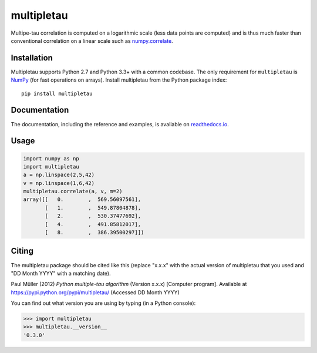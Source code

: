 multipletau
===========

|PyPI Version| |Tests Status| |Coverage Status| |Docs Status|

Multipe-tau correlation is computed on a logarithmic scale (less
data points are computed) and is thus much faster than conventional
correlation on a linear scale such as `numpy.correlate <http://docs.scipy.org/doc/numpy/reference/generated/numpy.correlate.html>`__. 


Installation
------------
Multipletau supports Python 2.7 and Python 3.3+ with a common codebase.
The only requirement for ``multipletau`` is `NumPy <http://www.numpy.org/>`__ (for fast
operations on arrays). Install multipletau from the Python package index:

::

    pip install multipletau


Documentation
-------------

The documentation, including the reference and examples, is available on `readthedocs.io <https://multipletau.readthedocs.io/en/stable/>`__.


Usage
-----

.. code:: python

    import numpy as np
    import multipletau
    a = np.linspace(2,5,42)
    v = np.linspace(1,6,42)
    multipletau.correlate(a, v, m=2)
    array([[   0.        ,  569.56097561],
    	   [   1.        ,  549.87804878],
           [   2.        ,  530.37477692],
           [   4.        ,  491.85812017],
           [   8.        ,  386.39500297]])


Citing
------
The multipletau package should be cited like this
(replace "x.x.x" with the actual version of multipletau that you used
and "DD Month YYYY" with a matching date).

Paul Müller (2012) *Python multiple-tau algorithm* (Version x.x.x) [Computer program]. Available at `<https://pypi.python.org/pypi/multipletau/>`__ (Accessed DD Month YYYY)

You can find out what version you are using by typing (in a Python console):

.. code:: python

    >>> import multipletau
    >>> multipletau.__version__
    '0.3.0'



.. |PyPI Version| image:: http://img.shields.io/pypi/v/multipletau.svg
   :target: https://pypi.python.org/pypi/multipletau
.. |Tests Status| image:: http://img.shields.io/travis/FCS-analysis/multipletau.svg?label=tests
   :target: https://travis-ci.org/FCS-analysis/multipletau
.. |Coverage Status| image:: https://img.shields.io/codecov/c/github/FCS-analysis/multipletau/master.svg
   :target: https://codecov.io/gh/FCS-analysis/multipletau
.. |Docs Status| image:: https://readthedocs.org/projects/multipletau/badge/?version=latest
   :target: https://readthedocs.org/projects/multipletau/builds/
